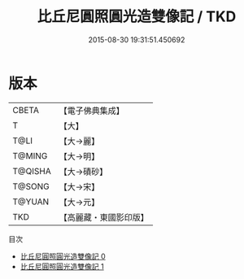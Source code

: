 #+TITLE: 比丘尼圓照圓光造雙像記 / TKD

#+DATE: 2015-08-30 19:31:51.450692
* 版本
 |     CBETA|【電子佛典集成】|
 |         T|【大】     |
 |      T@LI|【大→麗】   |
 |    T@MING|【大→明】   |
 |   T@QISHA|【大→磧砂】  |
 |    T@SONG|【大→宋】   |
 |    T@YUAN|【大→元】   |
 |       TKD|【高麗藏・東國影印版】|
目次
 - [[file:KR6a0116_000.txt][比丘尼圓照圓光造雙像記 0]]
 - [[file:KR6a0116_001.txt][比丘尼圓照圓光造雙像記 1]]
